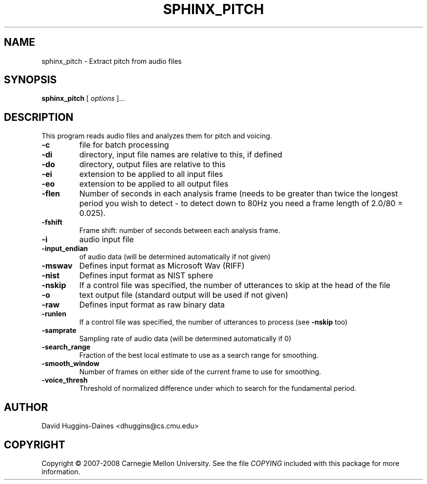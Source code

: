.TH SPHINX_PITCH 1 "2007-05-12"
.SH NAME
sphinx_pitch \- Extract pitch from audio files
.SH SYNOPSIS
.B sphinx_pitch
[\fI options \fR]...
.SH DESCRIPTION
.PP
This program reads audio files and analyzes them for pitch and voicing.
.TP
.B \-c
file for batch processing
.TP
.B \-di
directory, input file names are relative to this, if defined
.TP
.B \-do
directory, output files are relative to this
.TP
.B \-ei
extension to be applied to all input files
.TP
.B \-eo
extension to be applied to all output files
.TP
.B \-flen
Number of seconds in each analysis frame (needs to be greater than twice the longest period you wish to detect - to detect down to 80Hz you need a frame length of 2.0/80 = 0.025).
.TP
.B \-fshift
Frame shift: number of seconds between each analysis frame.
.TP
.B \-i
audio input file
.TP
.B \-input_endian
of audio data (will be determined automatically if not given)
.TP
.B \-mswav
Defines input format as Microsoft Wav (RIFF)
.TP
.B \-nist
Defines input format as NIST sphere
.TP
.B \-nskip
If a control file was specified, the number of utterances to skip at the head of the file
.TP
.B \-o
text output file (standard output will be used if not given)
.TP
.B \-raw
Defines input format as raw binary data
.TP
.B \-runlen
If a control file was specified, the number of utterances to process (see \fB\-nskip\fR too)
.TP
.B \-samprate
Sampling rate of audio data (will be determined automatically if 0)
.TP
.B \-search_range
Fraction of the best local estimate to use as a search range for smoothing.
.TP
.B \-smooth_window
Number of frames on either side of the current frame to use for smoothing.
.TP
.B \-voice_thresh
Threshold of normalized difference under which to search for the fundamental period.
.SH AUTHOR
David Huggins-Daines <dhuggins@cs.cmu.edu>
.SH COPYRIGHT
Copyright \(co 2007-2008 Carnegie Mellon University.  See the file
\fICOPYING\fR included with this package for more information.
.br
